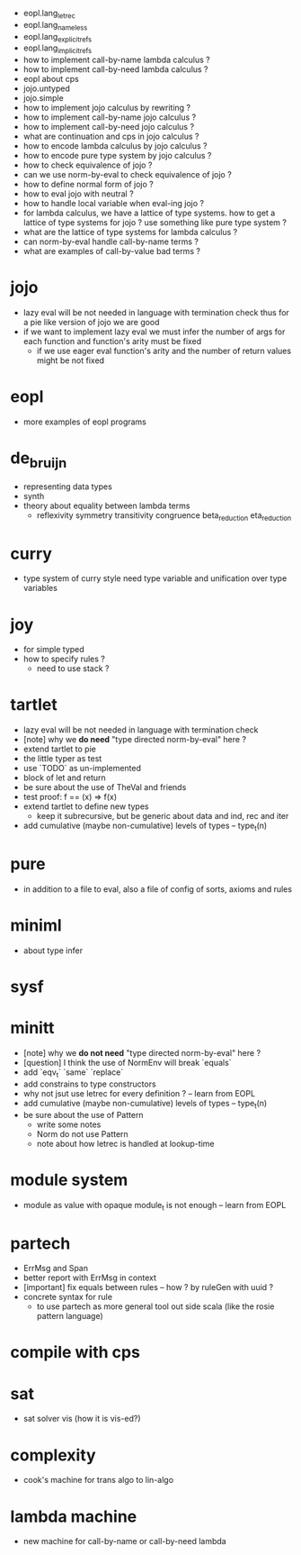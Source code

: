 - eopl.lang_letrec
- eopl.lang_nameless
- eopl.lang_explicit_refs
- eopl.lang_implicit_refs
- how to implement call-by-name lambda calculus ?
- how to implement call-by-need lambda calculus ?
- eopl about cps
- jojo.untyped
- jojo.simple
- how to implement jojo calculus by rewriting ?
- how to implement call-by-name jojo calculus ?
- how to implement call-by-need jojo calculus ?
- what are continuation and cps in jojo calculus ?
- how to encode lambda calculus by jojo calculus ?
- how to encode pure type system by jojo calculus ?
- how to check equivalence of jojo ?
- can we use norm-by-eval to check equivalence of jojo ?
- how to define normal form of jojo ?
- how to eval jojo with neutral ?
- how to handle local variable when eval-ing jojo ?
- for lambda calculus,
  we have a lattice of type systems.
  how to get a lattice of type systems for jojo ?
  use something like pure type system ?
- what are the lattice of type systems for lambda calculus ?
- can norm-by-eval handle call-by-name terms ?
- what are examples of call-by-value bad terms ?
* jojo
- lazy eval will be not needed in language with termination check
  thus for a pie like version of jojo
  we are good
- if we want to implement lazy eval
  we must infer the number of args for each function
  and function's arity must be fixed
  - if we use eager eval
    function's arity and
    the number of return values might be not fixed
* eopl
- more examples of eopl programs
* de_bruijn
- representing data types
- synth
- theory about equality between lambda terms
  - reflexivity
    symmetry
    transitivity
    congruence
    beta_reduction
    eta_reduction
* curry
- type system of curry style need type variable
  and unification over type variables
* joy
- for simple typed
- how to specify rules ?
  - need to use stack ?
* tartlet
- lazy eval will be not needed in language with termination check
- [note] why we *do need* "type directed norm-by-eval" here ?
- extend tartlet to pie
- the little typer as test
- use `TODO` as un-implemented
- block of let and return
- be sure about the use of TheVal and friends
- test proof: f == (x) => f(x)
- extend tartlet to define new types
  - keep it subrecursive, but be generic about data and ind, rec and iter
- add cumulative (maybe non-cumulative) levels of types -- type_t(n)
* pure
- in addition to a file to eval, also a file of config of sorts, axioms and rules
* miniml
- about type infer
* sysf
* minitt
- [note] why we *do not need* "type directed norm-by-eval" here ?
- [question] I think the use of NormEnv will break `equals`
- add `eqv_t` `same` `replace`
- add constrains to type constructors
- why not jsut use letrec for every definition ? -- learn from EOPL
- add cumulative (maybe non-cumulative) levels of types -- type_t(n)
- be sure about the use of Pattern
  - write some notes
  - Norm do not use Pattern
  - note about how letrec is handled at lookup-time
* module system
- module as value with opaque module_t is not enough -- learn from EOPL
* partech
- ErrMsg and Span
- better report with ErrMsg in context
- [important] fix equals between rules -- how ? by ruleGen with uuid ?
- concrete syntax for rule
  - to use partech as more general tool out side scala
    (like the rosie pattern language)
* compile with cps
* sat
- sat solver vis (how it is vis-ed?)
* complexity
- cook's machine for trans algo to lin-algo
* lambda machine
- new machine for call-by-name or call-by-need lambda
